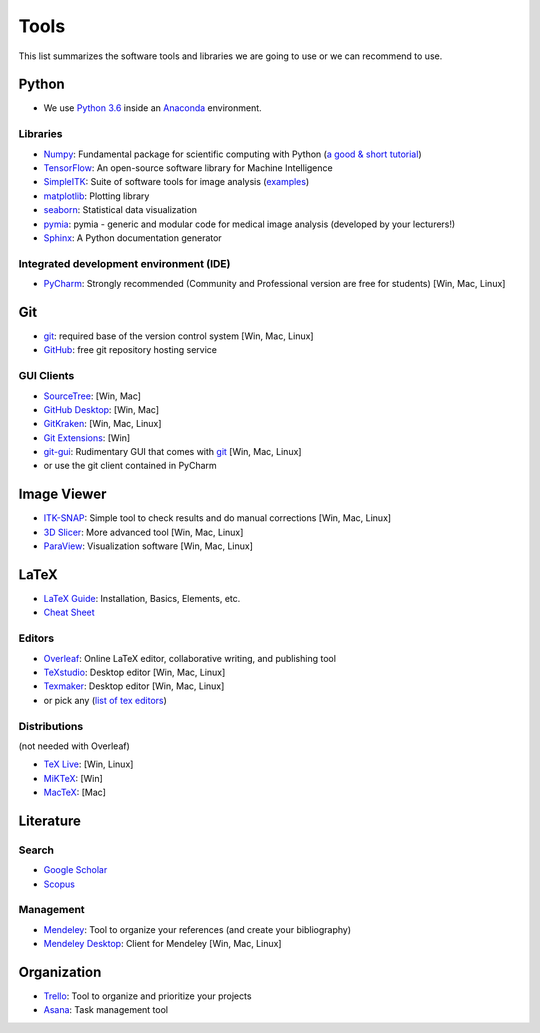 Tools
=====

This list summarizes the software tools and libraries we are going to use or we can recommend to use.

Python
------

- We use `Python 3.6 <https://docs.python.org/3.6/>`_ inside an `Anaconda <https://www.continuum.io/downloads>`_ environment.

Libraries
^^^^^^^^^

- `Numpy <http://www.numpy.org/>`_: Fundamental package for scientific computing with Python (`a good & short tutorial <http://cs231n.github.io/python-numpy-tutorial/>`_)
- `TensorFlow <https://www.tensorflow.org/>`_: An open-source software library for Machine Intelligence
- `SimpleITK <www.simpleitk.org/>`_: Suite of software tools for image analysis (`examples <http://insightsoftwareconsortium.github.io/SimpleITK-Notebooks/>`_)
- `matplotlib <https://matplotlib.org/>`_: Plotting library
- `seaborn <https://seaborn.pydata.org/>`_: Statistical data visualization
- `pymia <https://github.com/rundherum/pymia>`_: pymia - generic and modular code for medical image analysis (developed by your lecturers!)
- `Sphinx <http://www.sphinx-doc.org/en/stable/index.html>`_: A Python documentation generator

Integrated development environment (IDE)
^^^^^^^^^^^^^^^^^^^^^^^^^^^^^^^^^^^^^^^^

- `PyCharm <https://www.jetbrains.com/pycharm/>`_: Strongly recommended (Community and Professional version are free for students) [Win, Mac, Linux]


Git
---

- `git <https://git-scm.com/>`_: required base of the version control system [Win, Mac, Linux]
- `GitHub <https://github.com/>`_: free git repository hosting service

GUI Clients
^^^^^^^^^^^

- `SourceTree <https://www.sourcetreeapp.com/>`_:  [Win, Mac]
- `GitHub Desktop <https://desktop.github.com/>`_: [Win, Mac]
- `GitKraken <https://www.gitkraken.com/>`_: [Win, Mac, Linux]
- `Git Extensions <https://gitextensions.github.io/>`_: [Win]
- `git-gui <https://git-scm.com/docs/git-gui>`_: Rudimentary GUI that comes with `git <https://git-scm.com/>`_ [Win, Mac, Linux]
- or use the git client contained in PyCharm

Image Viewer
------------

- `ITK-SNAP <http://www.itksnap.org/pmwiki/pmwiki.php>`_: Simple tool to check results and do manual corrections [Win, Mac, Linux]
- `3D Slicer <https://www.slicer.org/>`_: More advanced tool [Win, Mac, Linux]
- `ParaView <https://www.paraview.org/>`_: Visualization software  [Win, Mac, Linux]

LaTeX
-----

- `LaTeX Guide <https://en.wikibooks.org/wiki/LaTeX>`_: Installation, Basics, Elements, etc.
- `Cheat Sheet <https://wch.github.io/latexsheet/latexsheet.pdf>`_

Editors
^^^^^^^

- `Overleaf <https://www.overleaf.com/>`_: Online LaTeX editor, collaborative writing, and publishing tool
- `TeXstudio <http://www.texstudio.org/>`_: Desktop editor [Win, Mac, Linux]
- `Texmaker <http://www.xm1math.net/texmaker/>`_: Desktop editor [Win, Mac, Linux]
- or pick any (`list of tex editors <https://en.wikipedia.org/wiki/Comparison_of_TeX_editors>`_)

Distributions
^^^^^^^^^^^^^

(not needed with Overleaf)

- `TeX Live <https://www.tug.org/texlive/>`_: [Win, Linux]
- `MiKTeX <https://miktex.org/>`_: [Win]
- `MacTeX <http://www.tug.org/mactex/>`_: [Mac]

Literature
----------

Search
^^^^^^

- `Google Scholar <https://scholar.google.ch/>`_
- `Scopus <https://www.scopus.com/>`_

Management
^^^^^^^^^^

- `Mendeley <https://www.mendeley.com/>`_: Tool to organize your references (and create your bibliography)
- `Mendeley Desktop <https://www.mendeley.com/downloads>`_: Client for Mendeley [Win, Mac, Linux]

Organization
------------

- `Trello <https://trello.com/>`_: Tool to organize and prioritize your projects
- `Asana <https://asana.com/>`_: Task management tool